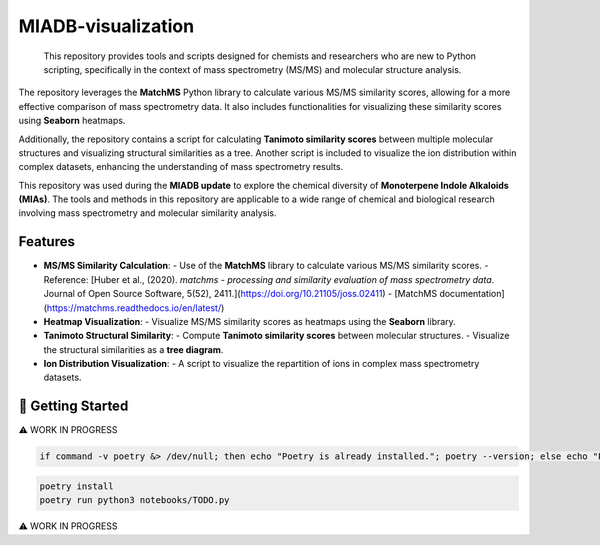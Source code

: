 ===================
MIADB-visualization
===================

    This repository provides tools and scripts designed for chemists and researchers who are new to Python scripting, specifically in the context of mass spectrometry (MS/MS) and molecular structure analysis.

The repository leverages the **MatchMS** Python library to calculate various MS/MS similarity scores, allowing for a more effective comparison of mass spectrometry data.
It also includes functionalities for visualizing these similarity scores using **Seaborn** heatmaps. 

Additionally, the repository contains a script for calculating **Tanimoto similarity scores** between multiple molecular structures and visualizing structural similarities as a tree.
Another script is included to visualize the ion distribution within complex datasets, enhancing the understanding of mass spectrometry results.

This repository was used during the **MIADB update** to explore the chemical diversity of **Monoterpene Indole Alkaloids (MIAs)**.
The tools and methods in this repository are applicable to a wide range of chemical and biological research involving mass spectrometry and molecular similarity analysis.

Features
--------

- **MS/MS Similarity Calculation**: 
  - Use of the **MatchMS** library to calculate various MS/MS similarity scores. 
  - Reference: [Huber et al., (2020). *matchms - processing and similarity evaluation of mass spectrometry data*. Journal of Open Source Software, 5(52), 2411.](https://doi.org/10.21105/joss.02411)
  - [MatchMS documentation](https://matchms.readthedocs.io/en/latest/)

- **Heatmap Visualization**: 
  - Visualize MS/MS similarity scores as heatmaps using the **Seaborn** library.

- **Tanimoto Structural Similarity**: 
  - Compute **Tanimoto similarity scores** between molecular structures.
  - Visualize the structural similarities as a **tree diagram**.

- **Ion Distribution Visualization**:
  - A script to visualize the repartition of ions in complex mass spectrometry datasets.


💪 Getting Started
------------------

⚠️ WORK IN PROGRESS

.. code-block:: sh

    if command -v poetry &> /dev/null; then echo "Poetry is already installed."; poetry --version; else echo "Poetry is not installed. Installing Poetry..."; curl -sSL https://install.python-poetry.org | python3 -; fi


.. code-block:: sh

    poetry install
    poetry run python3 notebooks/TODO.py

⚠️ WORK IN PROGRESS
